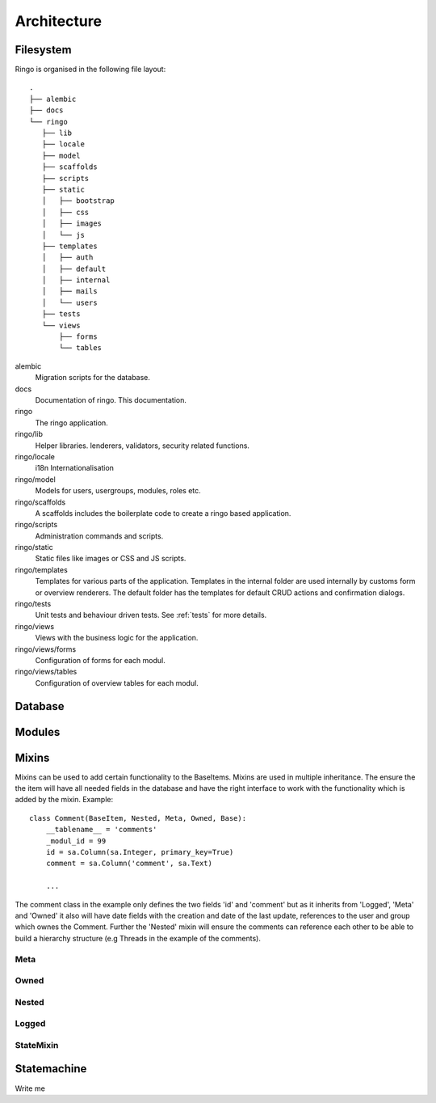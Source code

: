 ************
Architecture
************

.. image:: images/applayers.png
   :alt: Schema of a modul.

Filesystem
==========

Ringo is organised in the following file layout::

        .
        ├── alembic
        ├── docs
        └── ringo
           ├── lib
           ├── locale
           ├── model
           ├── scaffolds
           ├── scripts
           ├── static
           │   ├── bootstrap
           │   ├── css
           │   ├── images
           │   └── js
           ├── templates
           │   ├── auth
           │   ├── default
           │   ├── internal
           │   ├── mails
           │   └── users
           ├── tests
           └── views
               ├── forms
               └── tables

alembic
   Migration scripts for the database.
docs
   Documentation of ringo. This documentation.
ringo
   The ringo application.
ringo/lib
   Helper libraries. lenderers, validators, security related functions.
ringo/locale
   i18n Internationalisation
ringo/model
   Models for users, usergroups, modules, roles etc.
ringo/scaffolds
   A scaffolds includes the boilerplate code to create a ringo based application.
ringo/scripts
   Administration commands and scripts.
ringo/static
   Static files like images or CSS and JS scripts.
ringo/templates
   Templates for various parts of the application. Templates in the internal
   folder are used internally by customs form or overview renderers. The
   default folder has the templates for default CRUD actions and confirmation dialogs.
ringo/tests
   Unit tests and behaviour driven tests. See :ref:`tests` for more details.
ringo/views
   Views with the business logic for the application. 
ringo/views/forms
   Configuration of forms for each modul.
ringo/views/tables
   Configuration of overview tables for each modul.

Database
========

.. image:: images/database.png
   :alt: Basic database model.

Modules
=======

.. image:: images/modules.png
   :alt: Schema of a modul.

Mixins
======
Mixins can be used to add certain functionality to the BaseItems. Mixins are
used in multiple inheritance. The ensure the the item will have all needed
fields in the database and have the right interface to work with the
functionality which is added by the mixin. Example::

        class Comment(BaseItem, Nested, Meta, Owned, Base):
            __tablename__ = 'comments'
            _modul_id = 99
            id = sa.Column(sa.Integer, primary_key=True)
            comment = sa.Column('comment', sa.Text)

            ...


The comment class in the example only defines the two fields 'id' and
'comment' but as it inherits from 'Logged', 'Meta' and 'Owned' it also will
have date fields with the creation and date of the last update, references to
the user and group which ownes the Comment. Further the 'Nested' mixin will
ensure the comments can reference each other to be able to build a hierarchy
structure (e.g Threads in the example of the comments).

Meta
----

Owned
-----

Nested
------

Logged
------

StateMixin
----------

Statemachine
============
Write me
